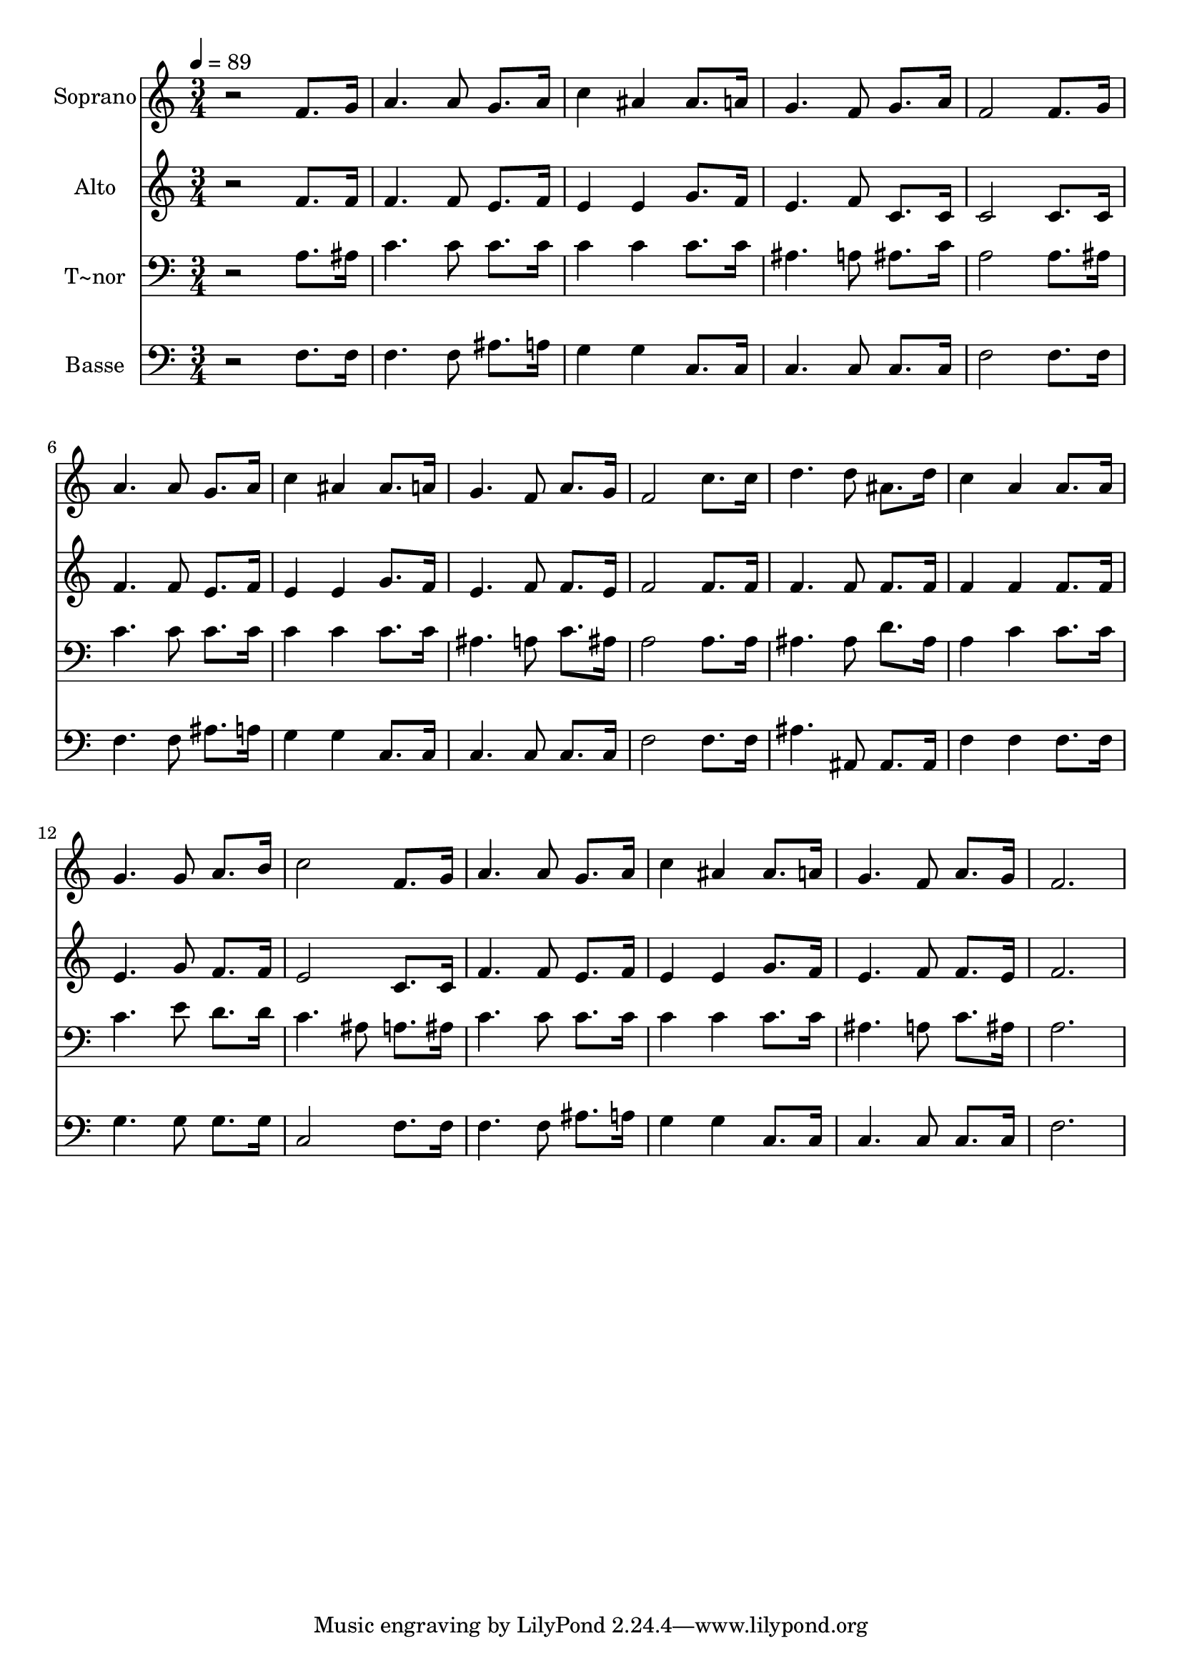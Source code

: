 % Lily was here -- automatically converted by /usr/bin/midi2ly from 596.mid
\version "2.14.0"

\layout {
  \context {
    \Voice
    \remove "Note_heads_engraver"
    \consists "Completion_heads_engraver"
    \remove "Rest_engraver"
    \consists "Completion_rest_engraver"
  }
}

trackAchannelA = {
  
  \time 3/4 
  
  \tempo 4 = 89 
  
}

trackA = <<
  \context Voice = voiceA \trackAchannelA
>>


trackBchannelA = {
  
  \set Staff.instrumentName = "Soprano"
  
}

trackBchannelB = \relative c {
  r2 f'8. g16 
  | % 2
  a4. a8 g8. a16 
  | % 3
  c4 ais ais8. a16 
  | % 4
  g4. f8 g8. a16 
  | % 5
  f2 f8. g16 
  | % 6
  a4. a8 g8. a16 
  | % 7
  c4 ais ais8. a16 
  | % 8
  g4. f8 a8. g16 
  | % 9
  f2 c'8. c16 
  | % 10
  d4. d8 ais8. d16 
  | % 11
  c4 a a8. a16 
  | % 12
  g4. g8 a8. b16 
  | % 13
  c2 f,8. g16 
  | % 14
  a4. a8 g8. a16 
  | % 15
  c4 ais ais8. a16 
  | % 16
  g4. f8 a8. g16 
  | % 17
  f2. 
  | % 18
  
}

trackB = <<
  \context Voice = voiceA \trackBchannelA
  \context Voice = voiceB \trackBchannelB
>>


trackCchannelA = {
  
  \set Staff.instrumentName = "Alto"
  
}

trackCchannelC = \relative c {
  r2 f'8. f16 
  | % 2
  f4. f8 e8. f16 
  | % 3
  e4 e g8. f16 
  | % 4
  e4. f8 c8. c16 
  | % 5
  c2 c8. c16 
  | % 6
  f4. f8 e8. f16 
  | % 7
  e4 e g8. f16 
  | % 8
  e4. f8 f8. e16 
  | % 9
  f2 f8. f16 
  | % 10
  f4. f8 f8. f16 
  | % 11
  f4 f f8. f16 
  | % 12
  e4. g8 f8. f16 
  | % 13
  e2 c8. c16 
  | % 14
  f4. f8 e8. f16 
  | % 15
  e4 e g8. f16 
  | % 16
  e4. f8 f8. e16 
  | % 17
  f2. 
  | % 18
  
}

trackC = <<
  \context Voice = voiceA \trackCchannelA
  \context Voice = voiceB \trackCchannelC
>>


trackDchannelA = {
  
  \set Staff.instrumentName = "T~nor"
  
}

trackDchannelC = \relative c {
  r2 a'8. ais16 
  | % 2
  c4. c8 c8. c16 
  | % 3
  c4 c c8. c16 
  | % 4
  ais4. a8 ais8. c16 
  | % 5
  a2 a8. ais16 
  | % 6
  c4. c8 c8. c16 
  | % 7
  c4 c c8. c16 
  | % 8
  ais4. a8 c8. ais16 
  | % 9
  a2 a8. a16 
  | % 10
  ais4. ais8 d8. ais16 
  | % 11
  a4 c c8. c16 
  | % 12
  c4. e8 d8. d16 
  | % 13
  c4. ais8 a8. ais16 
  | % 14
  c4. c8 c8. c16 
  | % 15
  c4 c c8. c16 
  | % 16
  ais4. a8 c8. ais16 
  | % 17
  a2. 
  | % 18
  
}

trackD = <<

  \clef bass
  
  \context Voice = voiceA \trackDchannelA
  \context Voice = voiceB \trackDchannelC
>>


trackEchannelA = {
  
  \set Staff.instrumentName = "Basse"
  
}

trackEchannelC = \relative c {
  r2 f8. f16 
  | % 2
  f4. f8 ais8. a16 
  | % 3
  g4 g c,8. c16 
  | % 4
  c4. c8 c8. c16 
  | % 5
  f2 f8. f16 
  | % 6
  f4. f8 ais8. a16 
  | % 7
  g4 g c,8. c16 
  | % 8
  c4. c8 c8. c16 
  | % 9
  f2 f8. f16 
  | % 10
  ais4. ais,8 ais8. ais16 
  | % 11
  f'4 f f8. f16 
  | % 12
  g4. g8 g8. g16 
  | % 13
  c,2 f8. f16 
  | % 14
  f4. f8 ais8. a16 
  | % 15
  g4 g c,8. c16 
  | % 16
  c4. c8 c8. c16 
  | % 17
  f2. 
  | % 18
  
}

trackE = <<

  \clef bass
  
  \context Voice = voiceA \trackEchannelA
  \context Voice = voiceB \trackEchannelC
>>


\score {
  <<
    \context Staff=trackB \trackA
    \context Staff=trackB \trackB
    \context Staff=trackC \trackA
    \context Staff=trackC \trackC
    \context Staff=trackD \trackA
    \context Staff=trackD \trackD
    \context Staff=trackE \trackA
    \context Staff=trackE \trackE
  >>
  \layout {}
  \midi {}
}

